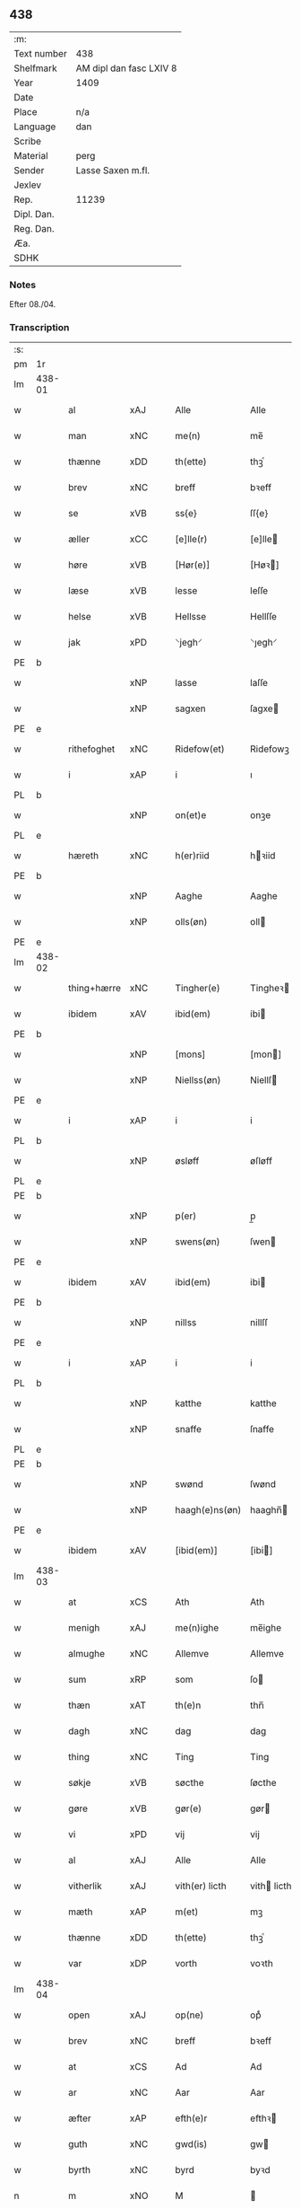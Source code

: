 ** 438
| :m:         |                         |
| Text number | 438                     |
| Shelfmark   | AM dipl dan fasc LXIV 8 |
| Year        | 1409                    |
| Date        |                         |
| Place       | n/a                     |
| Language    | dan                     |
| Scribe      |                         |
| Material    | perg                    |
| Sender      | Lasse Saxen m.fl.       |
| Jexlev      |                         |
| Rep.        | 11239                   |
| Dipl. Dan.  |                         |
| Reg. Dan.   |                         |
| Æa.         |                         |
| SDHK        |                         |

*** Notes
Efter 08./04.

*** Transcription
| :s: |        |             |                |   |   |                |                |   |   |   |   |     |   |   |   |        |
| pm  | 1r     |             |                |   |   |                |                |   |   |   |   |     |   |   |   |        |
| lm  | 438-01 |             |                |   |   |                |                |   |   |   |   |     |   |   |   |        |
| w   |        | al          | xAJ            |   |   | Alle           | Alle           |   |   |   |   | dan |   |   |   | 438-01 |
| w   |        | man      | xNC            |   |   | me(n)          | me̅             |   |   |   |   | dan |   |   |   | 438-01 |
| w   |        | thænne      | xDD            |   |   | th(ette)       | thꝫͤ            |   |   |   |   | dan |   |   |   | 438-01 |
| w   |        | brev        | xNC            |   |   | breff          | bꝛeff          |   |   |   |   | dan |   |   |   | 438-01 |
| w   |        | se          | xVB            |   |   | ss{e}          | ſſ{e}          |   |   |   |   | dan |   |   |   | 438-01 |
| w   |        | æller       | xCC            |   |   | [e]lle(r)      | [e]lle        |   |   |   |   | dan |   |   |   | 438-01 |
| w   |        | høre        | xVB            |   |   | [Hør(e)]       | [Høꝛ]         |   |   |   |   | dan |   |   |   | 438-01 |
| w   |        | læse       | xVB            |   |   | lesse          | leſſe          |   |   |   |   | dan |   |   |   | 438-01 |
| w   |        | helse     | xVB            |   |   | Hellsse        | Hellſſe        |   |   |   |   | dan |   |   |   | 438-01 |
| w   |        | jak         | xPD            |   |   | ⸌jegh⸍         | ⸌ȷegh⸍         |   |   |   |   | dan |   |   |   | 438-01 |
| PE  | b      |             |                |   |   |                |                |   |   |   |   |     |   |   |   |        |
| w   |        |        | xNP            |   |   | lasse          | laſſe          |   |   |   |   | dan |   |   |   | 438-01 |
| w   |        |       | xNP            |   |   | sagxen         | ſagxe         |   |   |   |   | dan |   |   |   | 438-01 |
| PE  | e      |             |                |   |   |                |                |   |   |   |   |     |   |   |   |        |
| w   |        | rithefoghet     | xNC            |   |   | Ridefow(et)    | Ridefowꝫ       |   |   |   |   | dan |   |   |   | 438-01 |
| w   |        | i           | xAP            |   |   | i              | ı              |   |   |   |   | dan |   |   |   | 438-01 |
| PL  | b      |             |                |   |   |                |                |   |   |   |   |     |   |   |   |        |
| w   |        |         | xNP            |   |   | on(et)e        | onꝫe           |   |   |   |   | dan |   |   |   | 438-01 |
| PL  | e      |             |                |   |   |                |                |   |   |   |   |     |   |   |   |        |
| w   |        | hæreth     | xNC            |   |   | h(er)riid      | hꝛiid         |   |   |   |   | dan |   |   |   | 438-01 |
| PE  | b      |             |                |   |   |                |                |   |   |   |   |     |   |   |   |        |
| w   |        |         | xNP            |   |   | Aaghe          | Aaghe          |   |   |   |   | dan |   |   |   | 438-01 |
| w   |        |        | xNP            |   |   | olls(øn)       | oll           |   |   |   |   | dan |   |   |   | 438-01 |
| PE  | e      |             |                |   |   |                |                |   |   |   |   |     |   |   |   |        |
| lm  | 438-02 |             |                |   |   |                |                |   |   |   |   |     |   |   |   |        |
| w   |        | thing+hærre    | xNC            |   |   | Tingher(e)     | Tingheꝛ       |   |   |   |   | dan |   |   |   | 438-02 |
| w   |        | ibidem      | xAV            |   |   | ibid(em)       | ibi           |   |   |   |   | lat |   |   |   | 438-02 |
| PE  | b      |             |                |   |   |                |                |   |   |   |   |     |   |   |   |        |
| w   |        |          | xNP            |   |   | [mons]         | [mon]         |   |   |   |   | dan |   |   |   | 438-02 |
| w   |        |     | xNP            |   |   | Niellss(øn)    | Niellſ        |   |   |   |   | dan |   |   |   | 438-02 |
| PE  | e      |             |                |   |   |                |                |   |   |   |   |     |   |   |   |        |
| w   |        | i           | xAP            |   |   | i              | i              |   |   |   |   | dan |   |   |   | 438-02 |
| PL  | b      |             |                |   |   |                |                |   |   |   |   |     |   |   |   |        |
| w   |        |         | xNP            |   |   | øsløff         | øſløff         |   |   |   |   | dan |   |   |   | 438-02 |
| PL  | e      |             |                |   |   |                |                |   |   |   |   |     |   |   |   |        |
| PE  | b      |             |                |   |   |                |                |   |   |   |   |     |   |   |   |        |
| w   |        |           | xNP            |   |   | p(er)          | p̲              |   |   |   |   | dan |   |   |   | 438-02 |
| w   |        |       | xNP            |   |   | swens(øn)      | ſwen          |   |   |   |   | dan |   |   |   | 438-02 |
| PE  | e      |             |                |   |   |                |                |   |   |   |   |     |   |   |   |        |
| w   |        | ibidem      | xAV            |   |   | ibid(em)       | ibi           |   |   |   |   | lat |   |   |   | 438-02 |
| PE  | b      |             |                |   |   |                |                |   |   |   |   |     |   |   |   |        |
| w   |        |         | xNP            |   |   | nillss         | nillſſ         |   |   |   |   | dan |   |   |   | 438-02 |
| PE  | e      |             |                |   |   |                |                |   |   |   |   |     |   |   |   |        |
| w   |        | i           | xAP            |   |   | i              | i              |   |   |   |   | dan |   |   |   | 438-02 |
| PL  | b      |             |                |   |   |                |                |   |   |   |   |     |   |   |   |        |
| w   |        |         | xNP            |   |   | katthe         | katthe         |   |   |   |   | dan |   |   |   | 438-02 |
| w   |        |        | xNP            |   |   | snaffe         | ſnaffe         |   |   |   |   | dan |   |   |   | 438-02 |
| PL  | e      |             |                |   |   |                |                |   |   |   |   |     |   |   |   |        |
| PE  | b      |             |                |   |   |                |                |   |   |   |   |     |   |   |   |        |
| w   |        |          | xNP            |   |   | swønd          | ſwønd          |   |   |   |   | dan |   |   |   | 438-02 |
| w   |        |    | xNP            |   |   | haagh(e)ns(øn) | haaghn̅        |   |   |   |   | dan |   |   |   | 438-02 |
| PE  | e      |             |                |   |   |                |                |   |   |   |   |     |   |   |   |        |
| w   |        | ibidem      | xAV            |   |   | [ibid(em)]     | [ibi]         |   |   |   |   | lat |   |   |   | 438-02 |
| lm  | 438-03 |             |                |   |   |                |                |   |   |   |   |     |   |   |   |        |
| w   |        | at          | xCS            |   |   | Ath            | Ath            |   |   |   |   | dan |   |   |   | 438-03 |
| w   |        | menigh     | xAJ            |   |   | me(n)ighe      | me̅ighe         |   |   |   |   | dan |   |   |   | 438-03 |
| w   |        | almughe     | xNC            |   |   | Allemve        | Allemve        |   |   |   |   | dan |   |   |   | 438-03 |
| w   |        | sum         | xRP            |   |   | som            | ſo            |   |   |   |   | dan |   |   |   | 438-03 |
| w   |        | thæn        | xAT            |   |   | th(e)n         | thn̅            |   |   |   |   | dan |   |   |   | 438-03 |
| w   |        | dagh        | xNC            |   |   | dag            | dag            |   |   |   |   | dan |   |   |   | 438-03 |
| w   |        | thing       | xNC            |   |   | Ting           | Ting           |   |   |   |   | dan |   |   |   | 438-03 |
| w   |        | søkje      | xVB            |   |   | søcthe         | ſøcthe         |   |   |   |   | dan |   |   |   | 438-03 |
| w   |        | gøre        | xVB            |   |   | gør(e)         | gør           |   |   |   |   | dan |   |   |   | 438-03 |
| w   |        | vi         | xPD            |   |   | vij            | vij            |   |   |   |   | dan |   |   |   | 438-03 |
| w   |        | al          | xAJ            |   |   | Alle           | Alle           |   |   |   |   | dan |   |   |   | 438-03 |
| w   |        | vitherlik | xAJ            |   |   | vith(er) licth | vith licth    |   |   |   |   | dan |   |   |   | 438-03 |
| w   |        | mæth        | xAP            |   |   | m(et)          | mꝫ             |   |   |   |   | dan |   |   |   | 438-03 |
| w   |        | thænne      | xDD            |   |   | th(ette)       | thꝫͤ            |   |   |   |   | dan |   |   |   | 438-03 |
| w   |        | var       | xDP            |   |   | vorth          | voꝛth          |   |   |   |   | dan |   |   |   | 438-03 |
| lm  | 438-04 |             |                |   |   |                |                |   |   |   |   |     |   |   |   |        |
| w   |        | open        | xAJ            |   |   | op(ne)         | opͤ             |   |   |   |   | dan |   |   |   | 438-04 |
| w   |        | brev        | xNC            |   |   | breff          | bꝛeff          |   |   |   |   | dan |   |   |   | 438-04 |
| w   |        | at          | xCS            |   |   | Ad             | Ad             |   |   |   |   | dan |   |   |   | 438-04 |
| w   |        | ar          | xNC            |   |   | Aar            | Aar            |   |   |   |   | dan |   |   |   | 438-04 |
| w   |        | æfter        | xAP            |   |   | efth(e)r       | efthꝛ         |   |   |   |   | dan |   |   |   | 438-04 |
| w   |        | guth       | xNC            |   |   | gwd(is)        | gw            |   |   |   |   | dan |   |   |   | 438-04 |
| w   |        | byrth       | xNC            |   |   | byrd           | byꝛd           |   |   |   |   | dan |   |   |   | 438-04 |
| n   |        | m        | xNO            |   |   | M              |               |   |   |   |   | lat |   |   |   | 438-04 |
| n   |        | d           | xNO            |   |   | d              | d              |   |   |   |   | lat |   |   |   | 438-04 |
| n   |        | ixº         | xNO            |   |   | ixº            | ixº            |   |   |   |   | lat |   |   |   | 438-04 |
| w   |        | søkn       | xNC            |   |   | søgne          | ſøgne          |   |   |   |   | dan |   |   |   | 438-04 |
| w   |        | thing       | xNC            |   |   | Tingh          | Tingh          |   |   |   |   | dan |   |   |   | 438-04 |
| w   |        | næst        | xAV            |   |   | nesth          | neſth          |   |   |   |   | dan |   |   |   | 438-04 |
| w   |        | æfter        | xAP            |   |   | efth(e)r       | efthꝛ         |   |   |   |   | dan |   |   |   | 438-04 |
| w   |        |        | XX            |   |   | 000kie         | 000kie         |   |   |   |   | dan |   |   |   | 438-04 |
| w   |        | tha         | xAV            |   |   | tha            | tha            |   |   |   |   | dan |   |   |   | 438-04 |
| w   |        | varthe         | xVB            |   |   | vort           | voꝛt           |   |   |   |   | dan |   |   |   | 438-04 |
| lm  | 438-05 |             |                |   |   |                |                |   |   |   |   |     |   |   |   |        |
| w   |        | skikke      | xVB            |   |   | skicket        | ſkicket        |   |   |   |   | dan |   |   |   | 438-05 |
| w   |        | fore         | xAP            |   |   | for(e)         | foꝛ           |   |   |   |   | dan |   |   |   | 438-05 |
| w   |        | os         | xPD            |   |   | vos            | vo            |   |   |   |   | dan |   |   |   | 438-05 |
| w   |        | same  | xAJ            |   |   | sam(m)[e]      | ſam̅[e]         |   |   |   |   | dan |   |   |   | 438-05 |
| w   |        | dagh        | xNC            |   |   | dag            | dag            |   |   |   |   | dan |   |   |   | 438-05 |
| w   |        | beskethen   | xAJ            |   |   | beskee(n)      | beſkee̅         |   |   |   |   | dan |   |   |   | 438-05 |
| w   |        | man         | xNC            |   |   | ma(n)          | ma̅             |   |   |   |   | dan |   |   |   | 438-05 |
| PE  | b      |             |                |   |   |                |                |   |   |   |   |     |   |   |   |        |
| w   |        |       | xNP            |   |   | Niellss        | Niellſſ        |   |   |   |   | dan |   |   |   | 438-05 |
| w   |        |      | xNP            |   |   | swens(øn)      | ſwen          |   |   |   |   | dan |   |   |   | 438-05 |
| PE  | e      |             |                |   |   |                |                |   |   |   |   |     |   |   |   |        |
| w   |        | i           | xAP            |   |   | i              | i              |   |   |   |   | dan |   |   |   | 438-05 |
| PL  | b      |             |                |   |   |                |                |   |   |   |   |     |   |   |   |        |
| w   |        |         | xNP            |   |   | øsløff         | øſløff         |   |   |   |   | dan |   |   |   | 438-05 |
| PL  | e      |             |                |   |   |                |                |   |   |   |   |     |   |   |   |        |
| w   |        | ok          | xCC            |   |   | oc             | oc             |   |   |   |   | dan |   |   |   | 438-05 |
| w   |        | skøte     | xVB            |   |   | skyøtthe       | ſkÿøtthe       |   |   |   |   | dan |   |   |   | 438-05 |
| PE  | n      |             |                |   |   |                |                |   |   |   |   |     |   |   |   |        |
| w   |        |         | xNP            |   |   | Jenss          | Jenſſ          |   |   |   |   | dan |   |   |   | 438-05 |
| w   |        |         | XX            |   |   | 00000          | 00000          |   |   |   |   | dan |   |   |   | 438-05 |
| PE  | e      |             |                |   |   |                |                |   |   |   |   |     |   |   |   |        |
| lm  | 438-06 |             |                |   |   |                |                |   |   |   |   |     |   |   |   |        |
| w   |        | i           | xAP            |   |   | j              | j              |   |   |   |   | dan |   |   |   | 438-06 |
| PL  | b      |             |                |   |   |                |                |   |   |   |   |     |   |   |   |        |
| w   |        |       | xNP            |   |   | boserwp        | boſeꝛwp        |   |   |   |   | dan |   |   |   | 438-06 |
| PL  | e      |             |                |   |   |                |                |   |   |   |   |     |   |   |   |        |
| n   |        | i           | xAP            |   |   | i              | i              |   |   |   |   | dan |   |   |   | 438-06 |
| w   |        | skattegarth | xNC            |   |   | skatth[egaard] | ſkatth[egaaꝛd] |   |   |   |   | dan |   |   |   | 438-06 |
| w   |        | sum         | xRP            |   |   | som            | ſo            |   |   |   |   | dan |   |   |   | 438-06 |
| w   |        | ligje       | xVB            |   |   | liggh(e)r      | ligghꝛ        |   |   |   |   | dan |   |   |   | 438-06 |
| w   |        | i           | xAP            |   |   | i              | i              |   |   |   |   | dan |   |   |   | 438-06 |
| w   |        | fornævnd    | xAJ            |   |   | for(nefnde)    | foꝛͩͤ            |   |   |   |   | dan |   |   |   | 438-06 |
| PL  | b      |             |                |   |   |                |                |   |   |   |   |     |   |   |   |        |
| w   |        |         | xNP            |   |   | øsløff         | øſløff         |   |   |   |   | dan |   |   |   | 438-06 |
| PL  | e      |             |                |   |   |                |                |   |   |   |   |     |   |   |   |        |
| w   |        | fran        | xAP            |   |   | fran           | fꝛa           |   |   |   |   | dan |   |   |   | 438-06 |
| w   |        | sik      | xPD            |   |   | sigh           | ſigh           |   |   |   |   | dan |   |   |   | 438-06 |
| w   |        | ok          | xCC            |   |   | oc             | oc             |   |   |   |   | dan |   |   |   | 438-06 |
| w   |        | sin       | xDP            |   |   | sine           | ſine           |   |   |   |   | dan |   |   |   | 438-06 |
| w   |        | arving     | xNC            |   |   | Arfvinghe      | Aꝛfvinghe      |   |   |   |   | dan |   |   |   | 438-06 |
| w   |        | ok          | xCC            |   |   | oc             | oc             |   |   |   |   | dan |   |   |   | 438-06 |
| w   |        | til         | xAP            |   |   | tiill          | tiill          |   |   |   |   | dan |   |   |   | 438-06 |
| lm  | 438-07 |             |                |   |   |                |                |   |   |   |   |     |   |   |   |        |
| w   |        | fornævnd    | xAJ            |   |   | for(nefnde)    | foꝛͩͤ            |   |   |   |   | dan |   |   |   | 438-07 |
| PE  | b      |             |                |   |   |                |                |   |   |   |   |     |   |   |   |        |
| w   |        |          | xNP            |   |   | Jens           | Jen           |   |   |   |   | dan |   |   |   | 438-07 |
| w   |        |        | xNP            |   |   | mo(n)s(øn)     | mo̅            |   |   |   |   | dan |   |   |   | 438-07 |
| PE  | e      |             |                |   |   |                |                |   |   |   |   |     |   |   |   |        |
| w   |        | ok          | xCC            |   |   | oc             | oc             |   |   |   |   | dan |   |   |   | 438-07 |
| w   |        | han         | xPD            |   |   | [hans]         | [han]         |   |   |   |   | dan |   |   |   | 438-07 |
| w   |        | arving      | xNC            |   |   | Arwinghe       | Aꝛwinghe       |   |   |   |   | dan |   |   |   | 438-07 |
| w   |        | skogh       | xNC            |   |   | skoff          | ſkoff          |   |   |   |   | dan |   |   |   | 438-07 |
| w   |        | mark        | xNC            |   |   | mark           | maꝛk           |   |   |   |   | dan |   |   |   | 438-07 |
| w   |        | vat        | xAJ            |   |   | voth           | voth           |   |   |   |   | dan |   |   |   | 438-07 |
| w   |        | ok          | xCC            |   |   | oc             | oc             |   |   |   |   | dan |   |   |   | 438-07 |
| w   |        | thyr        | xAJ            |   |   | t[y]wrth       | t[y]wꝛth       |   |   |   |   | dan |   |   |   | 438-07 |
| w   |        | al          | xAJ            |   |   | All            | All            |   |   |   |   | dan |   |   |   | 438-07 |
| w   |        | thæn        | xAT            |   |   | th(e)n         | thn̅            |   |   |   |   | dan |   |   |   | 438-07 |
| w   |        | eghedom     | xNC            |   |   | eiie dom       | eiie do       |   |   |   |   | dan |   |   |   | 438-07 |
| lm  | 438-08 |             |                |   |   |                |                |   |   |   |   |     |   |   |   |        |
| w   |        | sum         | xRP            |   |   | som            | ſo            |   |   |   |   | dan |   |   |   | 438-08 |
| w   |        | innen       | xAP            |   |   | jndh(e)n       | jndhn̅          |   |   |   |   | dan |   |   |   | 438-08 |
| n   |        | fjure        | xNA            |   |   | iiij           | iiij           |   |   |   |   | dan |   |   |   | 438-08 |
| w   |        | mark       | xNC            |   |   | marke          | maꝛke          |   |   |   |   | dan |   |   |   | 438-08 |
| w   |        | skjal        | xNC            |   |   | skell          | ſkell          |   |   |   |   | dan |   |   |   | 438-08 |
| w   |        | af          | xAP            |   |   | Aff            | Aff            |   |   |   |   | dan |   |   |   | 438-08 |
| w   |        | ræt         | xAJ            |   |   | Retthe         | Retthe         |   |   |   |   | dan |   |   |   | 438-08 |
| w   |        | finne       | xVB            |   |   | find(is)       | findꝭ          |   |   |   |   | dan |   |   |   | 438-08 |
| w   |        | kunne       | xVB            |   |   | kand           | kand           |   |   |   |   | dan |   |   |   | 438-08 |
| w   |        | til         | xAP            |   |   | tiill          | tiill          |   |   |   |   | dan |   |   |   | 438-08 |
| w   |        | fornævnd    | xAJ            |   |   | for(nefnde)    | foꝛͩͤ            |   |   |   |   | dan |   |   |   | 438-08 |
| w   |        | garth       | xNC            |   |   | gaard          | gaaꝛd          |   |   |   |   | dan |   |   |   | 438-08 |
| w   |        | til         | xAP            |   |   | tiill          | tiill          |   |   |   |   | dan |   |   |   | 438-08 |
| w   |        | ævinnelik | xAJ             |   |   | ewindelighe    | ewindelighe    |   |   |   |   | dan |   |   |   | 438-08 |
| lm  | 438-09 |             |                |   |   |                |                |   |   |   |   |     |   |   |   |        |
| w   |        | ok          | xCC            |   |   | Oc             | Oc             |   |   |   |   | dan |   |   |   | 438-09 |
| w   |        | aldrigh     | xAV            |   |   | Alld(er)       | Alld          |   |   |   |   | dan |   |   |   | 438-09 |
| w   |        | fore         | xAP            |   |   | for(e)         | foꝛͤ            |   |   |   |   | dan |   |   |   | 438-09 |
| PE  | b      |             |                |   |   |                |                |   |   |   |   |     |   |   |   |        |
| w   |        |        | xNP            |   |   | Niellss        | Niellſſ        |   |   |   |   | dan |   |   |   | 438-09 |
| w   |        |       | xNP            |   |   | swens(øn)      | ſwen          |   |   |   |   | dan |   |   |   | 438-09 |
| PE  | e      |             |                |   |   |                |                |   |   |   |   |     |   |   |   |        |
| w   |        | æller       | xCC            |   |   | {ell(e)r}      | {ellꝛ}        |   |   |   |   | dan |   |   |   | 438-09 |
| w   |        | noker       | xPD            |   |   | [no]gh(e)n     | [no]ghn̅        |   |   |   |   | dan |   |   |   | 438-09 |
| w   |        | han         | xPD            |   |   | hans           | han           |   |   |   |   | dan |   |   |   | 438-09 |
| w   |        | arving      | xNC            |   |   | Arwing         | Aꝛwing         |   |   |   |   | dan |   |   |   | 438-09 |
| w   |        | gen         | xAV            |   |   | igh(e)n        | ighn̅           |   |   |   |   | dan |   |   |   | 438-09 |
| w   |        | at          | xIM            |   |   | Ad             | Ad             |   |   |   |   | dan |   |   |   | 438-09 |
| w   |        | krævje       | xVB            |   |   | kreff{w}e      | kꝛeff{w}e      |   |   |   |   | dan |   |   |   | 438-09 |
| w   |        | i           | xAP            |   |   | i              | ı              |   |   |   |   | dan |   |   |   | 438-09 |
| w   |        | noker       | xPD            |   |   | nogh(e)n       | noghn̅          |   |   |   |   | dan |   |   |   | 438-09 |
| w   |        | mate        | xNC            |   |   | {mo}de         | {mo}de         |   |   |   |   | dan |   |   |   | 438-09 |
| lm  | 438-10 |             |                |   |   |                |                |   |   |   |   |     |   |   |   |        |
| w   |        | at          | xCS            |   |   | Ad             | Ad             |   |   |   |   | dan |   |   |   | 438-10 |
| w   |        | sva         | xAV            |   |   | saa            | ſaa            |   |   |   |   | dan |   |   |   | 438-10 |
| w   |        | være        | xVB            |   |   | ær             | ær             |   |   |   |   | dan |   |   |   | 438-10 |
| w   |        | i           | xAP            |   |   | i              | i              |   |   |   |   | dan |   |   |   | 438-10 |
| w   |        | sanhet      | xNC            |   |   | sandh(et)      | ſandhꝫ         |   |   |   |   | dan |   |   |   | 438-10 |
| w   |        | til         | xAP            |   |   | tiill          | tiill          |   |   |   |   | dan |   |   |   | 438-10 |
| w   |        |        | XX            |   |   | beind(e)       | bein          |   |   |   |   | dan |   |   |   | 438-10 |
| w   |        | var        | xDP            |   |   | vor            | voꝛ            |   |   |   |   | dan |   |   |   | 438-10 |
| w   |        | hærre       | xNC            |   |   | h(er)r(is)     | hꝛꝭ           |   |   |   |   | dan |   |   |   | 438-10 |
| w   |        | insighle    | xNC            |   |   | Jndzelle       | Jndzelle       |   |   |   |   | dan |   |   |   | 438-10 |
| w   |        | mæth        | xAP            |   |   | m(et)          | mꝫ             |   |   |   |   | dan |   |   |   | 438-10 |
| PE  | b      |             |                |   |   |                |                |   |   |   |   |     |   |   |   |        |
| w   |        |         | xNP            |   |   | Aaghe          | Aaghe          |   |   |   |   | dan |   |   |   | 438-10 |
| w   |        |        | xNP            |   |   | olls(øn)       | oll           |   |   |   |   | dan |   |   |   | 438-10 |
| PE  | e      |             |                |   |   |                |                |   |   |   |   |     |   |   |   |        |
| w   |        | næthen      | xAV            |   |   | nedh(e)n       | nedhn̅          |   |   |   |   | dan |   |   |   | 438-10 |
| w   |        | fore        | xAP            |   |   | for(e)         | foꝛ           |   |   |   |   | dan |   |   |   | 438-10 |
| w   |        | thænne      | xDD            |   |   | th(ette)       | thꝫͤ            |   |   |   |   | dan |   |   |   | 438-10 |
| w   |        | var         | xDP            |   |   | vor⟨t⟩         | voꝛ⟨t⟩         |   |   |   |   | dan |   |   |   | 438-10 |
| w   |        | open        | xAJ            |   |   | op(ne)         | opͤ             |   |   |   |   | dan |   |   |   | 438-10 |
| w   |        | brev        | xNC            |   |   | b⟨reff⟩        | b⟨reff⟩        |   |   |   |   | dan |   |   |   | 438-10 |
| lm  | 438-11 |             |                |   |   |                |                |   |   |   |   |     |   |   |   |        |
| w   |        | anno        | lat            |   |   | An(n)o         | An̅o            |   |   |   |   | lat |   |   |   | 438-11 |
| w   |        | dominj      | lat            |   |   | d(omi)nj       | dn̅j            |   |   |   |   | lat |   |   |   | 438-11 |
| n   |        | mæth        | lat            |   |   | M              |               |   |   |   |   | lat |   |   |   | 438-11 |
| n   |        | d           | lat            |   |   | d              | d              |   |   |   |   | lat |   |   |   | 438-11 |
| n   |        | ixº         | lat            |   |   | ixº            | ıxº            |   |   |   |   | lat |   |   |   | 438-11 |
| w   |        | ut          | lat            |   |   | !vd¡           | !vd¡           |   |   |   |   | lat |   |   |   | 438-11 |
| w   |        | supra       | lat            |   |   | sup(ra)        | ſűpᷓ            |   |   |   |   | lat |   |   |   | 438-11 |
| :e: |        |             |                |   |   |                |                |   |   |   |   |     |   |   |   |        |


